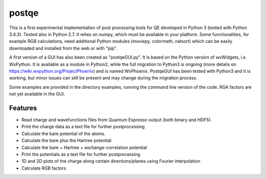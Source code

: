 =========
postqe
=========

This is a first experimental implementation of post processing tools for QE developed in Python 3 (tested with Python 3.4.3). Tested also in Python 2.7. It relies on numpy, which must be available in your platform.
Some functionalities, for example RGB calculations, need additional Python modules (moviepy, colormath, natsort) which can be easily downloaded and installed from the web or with "pip".

A first version of a GUI has also been created as "postqeGUI.py". It is based on the Python version of wxWidgets, i.e. WxPython. It is available as a module in Python2, while the full migration to Python3 is ongoing (more details on https://wiki.wxpython.org/ProjectPhoenix) and is named
WxPhoenix. PostqeGUI has been tested with Python3 and it is working, but minor issues can still be present and may change during the migration process. 

Some examples are provided in the directory examples, running the command line version of the code. RGA factors are not yet available in the GUI.
 

Features
--------
- Read charge and wavefunctions files from Quantum Espresso output (both binary and HDF5). 
- Print the charge data as a text file for further postprocessing
- Calculate the bare potential of the atoms.
- Calculate the bare plus the Hartree potential
- Calculate the bare + Hartree + exchange-correlation potential 
- Print the potentials as a text file for further postprocessing
- 1D and 2D plots of the charge along certain directions/planes using Fourier interpolation
- Calculate RGB factors


